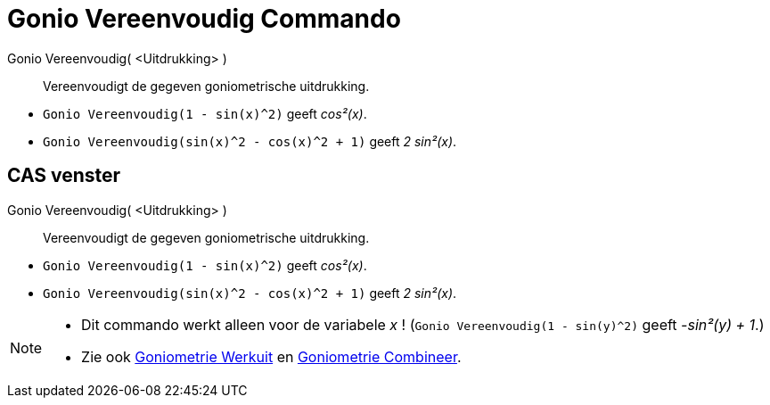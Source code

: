 = Gonio Vereenvoudig Commando
:page-en: commands/TrigSimplify
ifdef::env-github[:imagesdir: /nl/modules/ROOT/assets/images]

Gonio Vereenvoudig( <Uitdrukking> )::
  Vereenvoudigt de gegeven goniometrische uitdrukking.

[EXAMPLE]
====

* `++Gonio Vereenvoudig(1 - sin(x)^2)++` geeft _cos²(x)_.
* `++Gonio Vereenvoudig(sin(x)^2 - cos(x)^2 + 1)++` geeft _2 sin²(x)_.

====

== CAS venster

Gonio Vereenvoudig( <Uitdrukking> )::
  Vereenvoudigt de gegeven goniometrische uitdrukking.

[EXAMPLE]
====

* `++Gonio Vereenvoudig(1 - sin(x)^2)++` geeft _cos²(x)_.
* `++Gonio Vereenvoudig(sin(x)^2 - cos(x)^2 + 1)++` geeft _2 sin²(x)_.

====

[NOTE]
====

* Dit commando werkt alleen voor de variabele _x_ ! (`++Gonio Vereenvoudig(1 - sin(y)^2)++` geeft _-sin²(y) + 1_.)
* Zie ook xref:/commands/Goniometrie_Werkuit.adoc[Goniometrie Werkuit] en
xref:/commands/Goniometrie_Combineer.adoc[Goniometrie Combineer].

====
